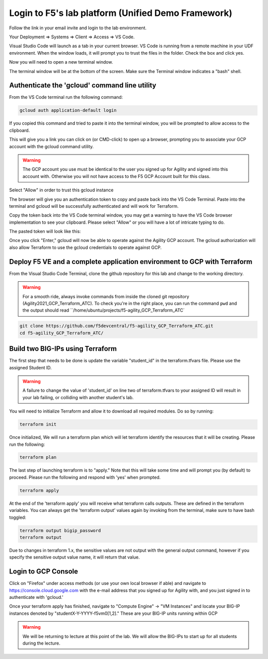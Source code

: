 Login to F5's lab platform (Unified Demo Framework)
===================================================

Follow the link in your email invite and login to the lab environment.

Your Deployment => Systems => Client => Access => VS Code.

.. image:: ./images/01_StartClass_VSCODELaunch.png
   :scale: 50%
   :alt: UDF Access

Visual Studio Code will launch as a tab in your current browser. VS Code is
running from a remote machine in your UDF environment.  When the window loads, it 
will prompt you to trust the files in the folder.  Check the box and click yes.

.. image:: ./images/Trustfolder_LaunchVSCODE.png
   :scale: 50%
   :alt: Trust folder dialog

Now you will need to open a new terminal window. 

.. image:: ./images/02_VSCode_NewTerminal.png
   :scale: 50%
   :alt: Launch new terminal

The terminal window will be at the bottom of the screen.  Make sure the Terminal
window indicates a "bash" shell.

.. image:: ./images/03_VSCode_Terminal_Confirm.png
   :scale: 50%
   :alt: Bash terminal


Authenticate the 'gcloud' command line utility
----------------------------------------------

From the VS Code terminal run the following command:

.. code-block:: bash

   gcloud auth application-default login

If you copied this command and tried to paste it into the terminal window, you will be prompted to allow access to the clipboard.

.. image:: ./images/VSCode_allowClipboard.png
   :scale: 100%
   :alt: Allow Clipboard Access


This will give you a link you can click on (or CMD-click) to open up a browser,
prompting you to associate your GCP account with the gcloud command utility.

.. image:: ./images/GcloudAuth_tokenRequestVSCode.png
   :scale: 100%
   :alt: Gcloud auth token request 

.. warning:: The GCP account you use must be identical to the user you signed
   up for Agility and signed into this account with. Otherwise you will not
   have access to the F5 GCP Account built for this class.

.. image:: ./images/GcloudAuth_accountselection.png
   :scale: 75%
   :alt: Choose your Google account

Select "Allow" in order to trust this gcloud instance

.. image:: ./images/GcloudAuth_allow.png
   :scale: 75%
   :alt: Gcloud Allow

The browser will give you an authentication token to copy and paste back into
the VS Code Terminal.  Paste into the terminal and gcloud will be successfully
authenticated and will work for Terraform.

.. image:: ./images/GcloudAuth_tokenCopy.png
   :scale: 75%
   :alt: Gcloud copy the token

Copy the token back into the VS Code terminal window, you may get a warning to
have the VS Code browser implementation to see your clipboard. Please select
"Allow" or you will have a lot of intricate typing to do.

.. image:: ./images/VSCode_allowClipboard.png
   :scale: 100%
   :alt: Allow access to the clipboard

The pasted token will look like this:

.. image:: ./images/GcloudAuth_tokenCopyVSCode.png
   :scale: 75%
   :alt: Gcloud token copied into VSCode

Once you click "Enter," gcloud will now be able to operate against the Agility
GCP account. The gcloud authorization will also allow Terraform to use the
gcloud credentials to operate against GCP.

Deploy F5 VE and a complete application environment to GCP with Terraform
-------------------------------------------------------------------------

From the Visual Studio Code Terminal, clone the github repository for this lab
and change to the working directory.

.. warning:: For a smooth ride, always invoke commands from inside the cloned
   git repository (Agility2021_GCP_Terraform_ATC). To check you're in the right
   place, you can run the command ``pwd`` and the output should read
   ``/home/ubuntu/projects/f5-agility_GCP_Terraform_ATC`

.. code-block:: bash

   git clone https://github.com/f5devcentral/f5-agility_GCP_Terraform_ATC.git
   cd f5-agility_GCP_Terraform_ATC/

.. image:: ./images/gitCloneRepoResults.png
   :scale: 75%
   :alt: git clone results

Build two BIG-IPs using Terraform
---------------------------------

The first step that needs to be done is update the variable "student_id" in the
terraform.tfvars file.  Please use the assigned Student ID.

.. image:: ./images/module1_terraform_Set_tfvars.png
   :scale: 50%
   :alt: tfvars

.. warning:: A failure to change the value of 'student_id' on line two of
   terraform.tfvars to your assigned ID will result in your lab failing, or
   colliding with another student's lab.

You will need to initialize Terraform and allow it to download all required
modules. Do so by running:

.. code-block:: bash

   terraform init

.. image:: ./images/module1_terraform_Init1.png
   :scale: 75%
   :alt: tf init

.. image:: ./images/module1_terraform_Init2.png
   :scale: 75%
   :alt: tf init

Once initialized, We will run a terraform plan which will let terraform
identify the resources that it will be creating. Please run the following:

.. code-block:: bash

   terraform plan

.. image:: ./images/module1_terraform_Plan.png
   :scale: 50%
   :alt: tf plan

The last step of launching terraform is to "apply." Note that this will take
some time and will prompt you (by default) to proceed. Please run the following
and respond with 'yes' when prompted.

.. code-block:: bash

   terraform apply

At the end of the 'terraform apply' you will receive what terraform calls
outputs. These are defined in the terraform variables. You can always get the
'terraform output' values again by invoking from the terminal, make sure to
have bash toggled:

.. image:: ./images/module1_terraform_ApplyComplete.png
   :scale: 75%
   :alt: tf apply

.. code-block:: bash

   terraform output bigip_password
   terraform output

Due to changes in terraform 1.x, the sensitive values are not output with the 
general output command, however if you specify the sensitive output value 
name, it will return that value.

.. image:: ./images/Module1_terraform_Output.png
   :scale: 75%
   :alt: tf output

Login to GCP Console
--------------------

Click on "Firefox" under access methods (or use your own local browser if able)
and navigate to https://console.cloud.google.com with the e-mail address that
you signed up for Agility with, and you just signed in to authenticate with
'gcloud.'

Once your terraform apply has finished, navigate to "Compute Engine" -> "VM
Instances" and locate your BIG-IP instances denoted by
"studentX-Y-YYYY-f5vm0[1,2]." These are your BIG-IP units running within GCP

.. warning:: We will be returning to lecture at this point of the lab. We will
   allow the BIG-IPs to start up for all students during the lecture.
